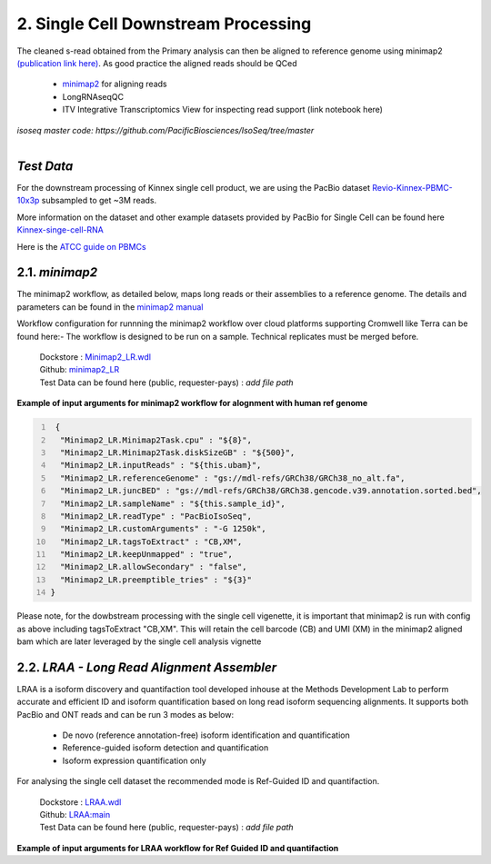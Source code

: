 
2. Single Cell Downstream Processing
=====================================
The cleaned s-read obtained from the Primary analysis can then be aligned to reference genome using  minimap2 `(publication link here) <https://academic.oup.com/bioinformatics/article/34/18/3094/4994778>`_.
As good practice the aligned reads should be QCed 

   - `minimap2 <https://lh3.github.io/minimap2/minimap2.html>`_ for aligning reads
   - LongRNAseqQC 
   - ITV Integrative Transcriptomics View for inspecting read support (link notebook here)

`isoseq master code: https://github.com/PacificBiosciences/IsoSeq/tree/master`


.. figure:: ../_images/sc_pb_data.png
   :scale: 45%
   :align: right

`Test Data` 
~~~~~~~~~~~
For the downstream processing of Kinnex single cell product, we are using the PacBio dataset `Revio-Kinnex-PBMC-10x3p <https://downloads.pacbcloud.com/public/dataset/Kinnex-single-cell-RNA/DATA-Revio-Kinnex-PBMC-10x3p/>`_ 
subsampled to get ~3M reads. 

More information on the dataset and other example datasets provided by PacBio for Single Cell can be found here `Kinnex-singe-cell-RNA <https://downloads.pacbcloud.com/public/dataset/Kinnex-single-cell-RNA/>`_

Here is the `ATCC guide on PBMCs <https://www.atcc.org/cell-products/primary-cells/immune-cells/peripheral-blood-mononuclear-cells#t=productTab&numberOfResults=24>`_ 


2.1. `minimap2`
~~~~~~~~~~~~~~~~~
The minimap2 workflow, as detailed below, maps long reads or their assemblies to a reference genome.
The details and parameters can be found in the `minimap2 manual <https://lh3.github.io/minimap2/minimap2.html>`_ 

Workflow configuration for runnning the minimap2 workflow over cloud platforms supporting Cromwell like Terra can be found here:-
The workflow is designed to be run on a sample. Technical replicates must be merged before.


      | Dockstore : `Minimap2_LR.wdl <https://dockstore.org/workflows/github.com/broadinstitute/MDL-workflows/Minimap2_LR:main>`_
      | Github: `minimap2_LR <https://github.com/broadinstitute/MDL-workflows/blob/main/LR-tools/minimap2_LR/minimap2_LR.wdl>`_
      | Test Data can be found here (public, requester-pays) : `add file path`


.. csv-table:: minimap2
   :file: ../_subpages/tables/minimap2.csv
   :widths: 20,25,55
   :header-rows: 1


**Example of input arguments for minimap2 workflow for alognment with human ref genome**

.. code:: bash
  :number-lines: 


   {
    "Minimap2_LR.Minimap2Task.cpu" : "${8}",
    "Minimap2_LR.Minimap2Task.diskSizeGB" : "${500}",
    "Minimap2_LR.inputReads" : "${this.ubam}",
    "Minimap2_LR.referenceGenome" : "gs://mdl-refs/GRCh38/GRCh38_no_alt.fa",
    "Minimap2_LR.juncBED" : "gs://mdl-refs/GRCh38/GRCh38.gencode.v39.annotation.sorted.bed",
    "Minimap2_LR.sampleName" : "${this.sample_id}",
    "Minimap2_LR.readType" : "PacBioIsoSeq",
    "Minimap2_LR.customArguments" : "-G 1250k",
    "Minimap2_LR.tagsToExtract" : "CB,XM", 
    "Minimap2_LR.keepUnmapped" : "true",
    "Minimap2_LR.allowSecondary" : "false",
    "Minimap2_LR.preemptible_tries" : "${3}"
  }

Please note, for the dowbstream processing with the single cell vigenette, it is important that minimap2 is run with config as above including tagsToExtract "CB,XM". This will retain the cell barcode (CB) and UMI (XM) in the minimap2 aligned bam which are later leveraged by the single cell analysis vignette 


2.2. `LRAA - Long Read Alignment Assembler`
~~~~~~~~~~~~~~~~~~~~~~~~~~~~~~~~~~~~~~~~~~~~
LRAA is a isoform discovery and quantifaction tool developed inhouse at the Methods Development Lab 
to perform accurate and efficient ID and isoform quantification based on long read isoform sequencing alignments. 
It supports both PacBio and ONT reads and can be run 3 modes as below:

   - De novo (reference annotation-free) isoform identification and quantification
   - Reference-guided isoform detection and quantification
   - Isoform expression quantification only

For analysing the single cell dataset the recommended mode is Ref-Guided ID and quantifaction.


      | Dockstore : `LRAA.wdl <https://dockstore.org/workflows/github.com/MethodsDev/LongReadAlignmentAssembler/LRAA>`_
      | Github: `LRAA:main <https://github.com/MethodsDev/LongReadAlignmentAssembler>`_
      | Test Data can be found here (public, requester-pays) : `add file path`



**Example of input arguments for LRAA workflow for Ref Guided ID and quantifaction**

.. code:: bash
  :number-lines: 
  {
    "LRAA_wf.sample_id": "PBMC_BioIVT_10x3p_complete_LRAA",
    "LRAA_wf.main_chromosomes": "chr1 chr2 chr3 chr4 chr5 chr6 chr7 chr8 chr9 chr10 chr11 chr12 chr13 chr14 chr15 chr16 chr17 chr18 chr19 chr20 chr21 chr22 chrX chrY",
    "LRAA_wf.inputBAM": "${this.minimap2_bam}",
    "LRAA_wf.numThreads": "${}",
    "LRAA_wf.referenceGenome": "gs://mdl-refs/GRCh38/GRCh38_no_alt.fa",
    "LRAA_wf.annot_gtf": "gs://mdl-refs/GRCh38/GRCh38.gencode.v39.annotation.gtf"
  }

